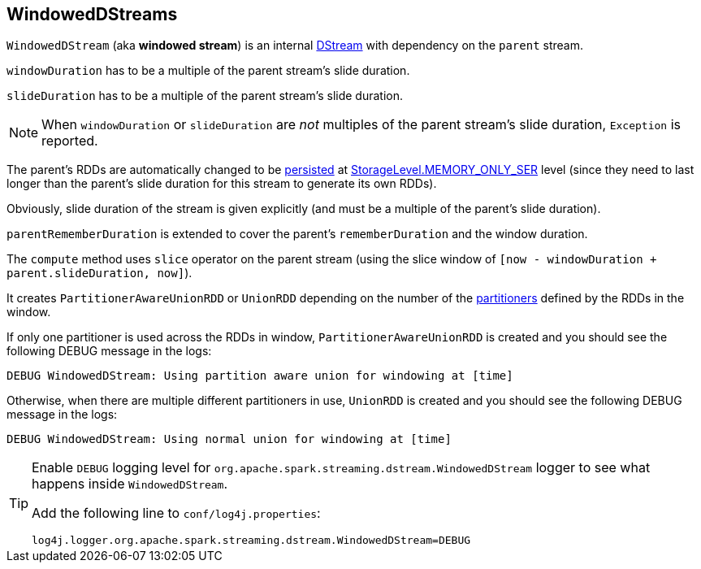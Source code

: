 == WindowedDStreams

`WindowedDStream` (aka *windowed stream*) is an internal link:spark-streaming-dstreams.adoc[DStream] with dependency on the `parent` stream.

`windowDuration` has to be a multiple of the parent stream's slide duration.

`slideDuration` has to be a multiple of the parent stream's slide duration.

NOTE: When `windowDuration` or `slideDuration` are _not_ multiples of the parent stream's slide duration, `Exception` is reported.

The parent's RDDs are automatically changed to be link:spark-rdd-caching.adoc[persisted] at link:spark-rdd-caching.adoc#StorageLevel[StorageLevel.MEMORY_ONLY_SER] level (since they need to last longer than the parent's slide duration for this stream to generate its own RDDs).

Obviously, slide duration of the stream is given explicitly (and must be a multiple of the parent's slide duration).

`parentRememberDuration` is extended to cover the parent's `rememberDuration` and the window duration.

The `compute` method uses `slice` operator on the parent stream (using the slice window of `[now - windowDuration + parent.slideDuration, now]`).

It creates `PartitionerAwareUnionRDD` or `UnionRDD` depending on the number of the link:spark-rdd-partitions.adoc#partitioner[partitioners] defined by the RDDs in the window.

If only one partitioner is used across the RDDs in window, `PartitionerAwareUnionRDD` is created and you should see the following DEBUG message in the logs:

```
DEBUG WindowedDStream: Using partition aware union for windowing at [time]
```

Otherwise, when there are multiple different partitioners in use, `UnionRDD` is created and you should see the following DEBUG message in the logs:

```
DEBUG WindowedDStream: Using normal union for windowing at [time]
```

[TIP]
====
Enable `DEBUG` logging level for `org.apache.spark.streaming.dstream.WindowedDStream` logger to see what happens inside `WindowedDStream`.

Add the following line to `conf/log4j.properties`:

```
log4j.logger.org.apache.spark.streaming.dstream.WindowedDStream=DEBUG
```
====
